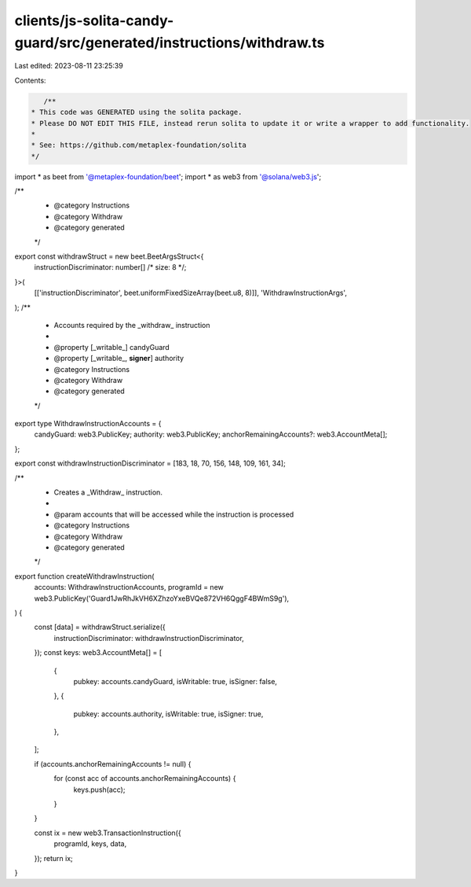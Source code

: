 clients/js-solita-candy-guard/src/generated/instructions/withdraw.ts
====================================================================

Last edited: 2023-08-11 23:25:39

Contents:

.. code-block:: ts

    /**
 * This code was GENERATED using the solita package.
 * Please DO NOT EDIT THIS FILE, instead rerun solita to update it or write a wrapper to add functionality.
 *
 * See: https://github.com/metaplex-foundation/solita
 */

import * as beet from '@metaplex-foundation/beet';
import * as web3 from '@solana/web3.js';

/**
 * @category Instructions
 * @category Withdraw
 * @category generated
 */
export const withdrawStruct = new beet.BeetArgsStruct<{
  instructionDiscriminator: number[] /* size: 8 */;
}>(
  [['instructionDiscriminator', beet.uniformFixedSizeArray(beet.u8, 8)]],
  'WithdrawInstructionArgs',
);
/**
 * Accounts required by the _withdraw_ instruction
 *
 * @property [_writable_] candyGuard
 * @property [_writable_, **signer**] authority
 * @category Instructions
 * @category Withdraw
 * @category generated
 */
export type WithdrawInstructionAccounts = {
  candyGuard: web3.PublicKey;
  authority: web3.PublicKey;
  anchorRemainingAccounts?: web3.AccountMeta[];
};

export const withdrawInstructionDiscriminator = [183, 18, 70, 156, 148, 109, 161, 34];

/**
 * Creates a _Withdraw_ instruction.
 *
 * @param accounts that will be accessed while the instruction is processed
 * @category Instructions
 * @category Withdraw
 * @category generated
 */
export function createWithdrawInstruction(
  accounts: WithdrawInstructionAccounts,
  programId = new web3.PublicKey('Guard1JwRhJkVH6XZhzoYxeBVQe872VH6QggF4BWmS9g'),
) {
  const [data] = withdrawStruct.serialize({
    instructionDiscriminator: withdrawInstructionDiscriminator,
  });
  const keys: web3.AccountMeta[] = [
    {
      pubkey: accounts.candyGuard,
      isWritable: true,
      isSigner: false,
    },
    {
      pubkey: accounts.authority,
      isWritable: true,
      isSigner: true,
    },
  ];

  if (accounts.anchorRemainingAccounts != null) {
    for (const acc of accounts.anchorRemainingAccounts) {
      keys.push(acc);
    }
  }

  const ix = new web3.TransactionInstruction({
    programId,
    keys,
    data,
  });
  return ix;
}


